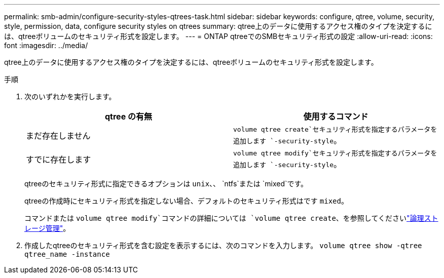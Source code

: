 ---
permalink: smb-admin/configure-security-styles-qtrees-task.html 
sidebar: sidebar 
keywords: configure, qtree, volume, security, style, permission, data, configure security styles on qtrees 
summary: qtree上のデータに使用するアクセス権のタイプを決定するには、qtreeボリュームのセキュリティ形式を設定します。 
---
= ONTAP qtreeでのSMBセキュリティ形式の設定
:allow-uri-read: 
:icons: font
:imagesdir: ../media/


[role="lead"]
qtree上のデータに使用するアクセス権のタイプを決定するには、qtreeボリュームのセキュリティ形式を設定します。

.手順
. 次のいずれかを実行します。
+
|===
| qtree の有無 | 使用するコマンド 


 a| 
まだ存在しません
 a| 
`volume qtree create`セキュリティ形式を指定するパラメータを追加します `-security-style`。



 a| 
すでに存在します
 a| 
`volume qtree modify`セキュリティ形式を指定するパラメータを追加します `-security-style`。

|===
+
qtreeのセキュリティ形式に指定できるオプションは `unix`、、 `ntfs`または `mixed`です。

+
qtreeの作成時にセキュリティ形式を指定しない場合、デフォルトのセキュリティ形式はです `mixed`。

+
コマンドまたは `volume qtree modify`コマンドの詳細については `volume qtree create`、を参照してくださいlink:../volumes/index.html["論理ストレージ管理"]。

. 作成したqtreeのセキュリティ形式を含む設定を表示するには、次のコマンドを入力します。 `volume qtree show -qtree qtree_name -instance`

